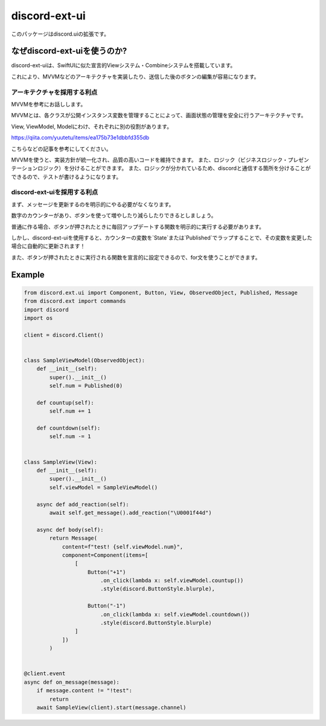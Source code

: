 =====================
discord-ext-ui
=====================

.. image:: https://static.pepy.tech/personalized-badge/discord-ext-ui?period=month&units=international_system&left_color=black&right_color=orange&left_text=Downloads
 　:target: https://pepy.tech/project/discord-ext-ui
.. image:: https://img.shields.io/pypi/v/discord-ext-ui.svg
   :target: https://pypi.python.org/pypi/discord-ext-ui
   :alt: PyPI version info
.. image:: https://img.shields.io/pypi/pyversions/discord-ext-ui.svg
   :target: https://pypi.python.org/pypi/discord-ext-ui
   :alt: PyPI supported Python versions

このパッケージはdiscord.uiの拡張です。

なぜdiscord-ext-uiを使うのか?
==========================

discord-ext-uiは、SwiftUIに似た宣言的Viewシステム・Combineシステムを搭載しています。

これにより、MVVMなどのアーキテクチャを実装したり、送信した後のボタンの編集が容易になります。

アーキテクチャを採用する利点
-----------------------

MVVMを参考にお話しします。

MVVMとは、各クラスが公開インスタンス変数を管理することによって、画面状態の管理を安全に行うアーキテクチャです。

View, ViewModel, Modelにわけ、それぞれに別の役割があります。

https://qiita.com/yuutetu/items/ea175b73e1dbbfd355db

こちらなどの記事を参考にしてください。

MVVMを使うと、実装方針が統一化され、品質の高いコードを維持できます。
また、ロジック（ビジネスロジック・プレゼンテーションロジック）を分けることができます。
また、ロジックが分かれているため、discordと通信する箇所を分けることができるので、テストが書けるようになります。

discord-ext-uiを採用する利点
-------------------------

まず、メッセージを更新するのを明示的にやる必要がなくなります。

数字のカウンターがあり、ボタンを使って増やしたり減らしたりできるとしましょう。

普通に作る場合、ボタンが押されたときに毎回アップデートする関数を明示的に実行する必要があります。

しかし、discord-ext-uiを使用すると、カウンターの変数を`State`または`Published`でラップすることで、その変数を変更した場合に自動的に更新されます！

また、ボタンが押されたときに実行される関数を宣言的に設定できるので、for文を使うことができます。


Example
=======

.. code-block:: python

    from discord.ext.ui import Component, Button, View, ObservedObject, Published, Message
    from discord.ext import commands
    import discord
    import os

    client = discord.Client()


    class SampleViewModel(ObservedObject):
        def __init__(self):
            super().__init__()
            self.num = Published(0)

        def countup(self):
            self.num += 1

        def countdown(self):
            self.num -= 1


    class SampleView(View):
        def __init__(self):
            super().__init__()
            self.viewModel = SampleViewModel()

        async def add_reaction(self):
            await self.get_message().add_reaction("\U0001f44d")

        async def body(self):
            return Message(
                content=f"test! {self.viewModel.num}",
                component=Component(items=[
                    [
                        Button("+1")
                            .on_click(lambda x: self.viewModel.countup())
                            .style(discord.ButtonStyle.blurple),

                        Button("-1")
                            .on_click(lambda x: self.viewModel.countdown())
                            .style(discord.ButtonStyle.blurple)
                    ]
                ])
            )


    @client.event
    async def on_message(message):
        if message.content != "!test":
            return
        await SampleView(client).start(message.channel)

